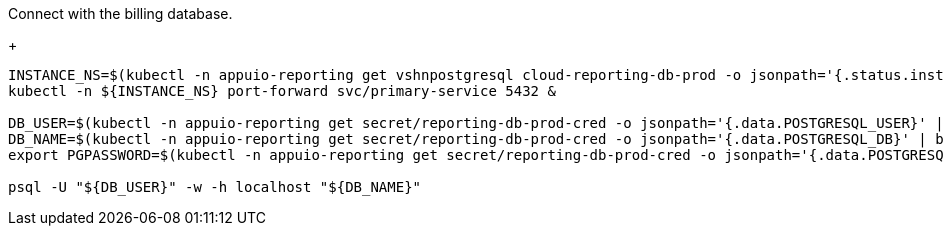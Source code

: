 Connect with the billing database.
+
[source,bash]
----
INSTANCE_NS=$(kubectl -n appuio-reporting get vshnpostgresql cloud-reporting-db-prod -o jsonpath='{.status.instanceNamespace}')
kubectl -n ${INSTANCE_NS} port-forward svc/primary-service 5432 &

DB_USER=$(kubectl -n appuio-reporting get secret/reporting-db-prod-cred -o jsonpath='{.data.POSTGRESQL_USER}' | base64 --decode)
DB_NAME=$(kubectl -n appuio-reporting get secret/reporting-db-prod-cred -o jsonpath='{.data.POSTGRESQL_DB}' | base64 --decode)
export PGPASSWORD=$(kubectl -n appuio-reporting get secret/reporting-db-prod-cred -o jsonpath='{.data.POSTGRESQL_PASSWORD}' | base64 --decode)

psql -U "${DB_USER}" -w -h localhost "${DB_NAME}"
----
